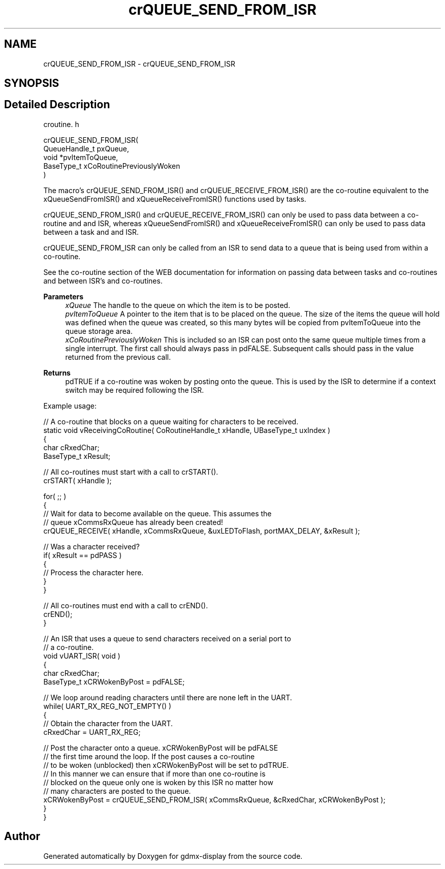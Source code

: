 .TH "crQUEUE_SEND_FROM_ISR" 3 "Mon May 24 2021" "gdmx-display" \" -*- nroff -*-
.ad l
.nh
.SH NAME
crQUEUE_SEND_FROM_ISR \- crQUEUE_SEND_FROM_ISR
.SH SYNOPSIS
.br
.PP
.SH "Detailed Description"
.PP 
croutine\&. h 
.PP
.nf

 crQUEUE_SEND_FROM_ISR(
                           QueueHandle_t pxQueue,
                           void *pvItemToQueue,
                           BaseType_t xCoRoutinePreviouslyWoken
                      )
.fi
.PP
.PP
The macro's crQUEUE_SEND_FROM_ISR() and crQUEUE_RECEIVE_FROM_ISR() are the co-routine equivalent to the xQueueSendFromISR() and xQueueReceiveFromISR() functions used by tasks\&.
.PP
crQUEUE_SEND_FROM_ISR() and crQUEUE_RECEIVE_FROM_ISR() can only be used to pass data between a co-routine and and ISR, whereas xQueueSendFromISR() and xQueueReceiveFromISR() can only be used to pass data between a task and and ISR\&.
.PP
crQUEUE_SEND_FROM_ISR can only be called from an ISR to send data to a queue that is being used from within a co-routine\&.
.PP
See the co-routine section of the WEB documentation for information on passing data between tasks and co-routines and between ISR's and co-routines\&.
.PP
\fBParameters\fP
.RS 4
\fIxQueue\fP The handle to the queue on which the item is to be posted\&.
.br
\fIpvItemToQueue\fP A pointer to the item that is to be placed on the queue\&. The size of the items the queue will hold was defined when the queue was created, so this many bytes will be copied from pvItemToQueue into the queue storage area\&.
.br
\fIxCoRoutinePreviouslyWoken\fP This is included so an ISR can post onto the same queue multiple times from a single interrupt\&. The first call should always pass in pdFALSE\&. Subsequent calls should pass in the value returned from the previous call\&.
.RE
.PP
\fBReturns\fP
.RS 4
pdTRUE if a co-routine was woken by posting onto the queue\&. This is used by the ISR to determine if a context switch may be required following the ISR\&.
.RE
.PP
Example usage: 
.PP
.nf

// A co-routine that blocks on a queue waiting for characters to be received\&.
static void vReceivingCoRoutine( CoRoutineHandle_t xHandle, UBaseType_t uxIndex )
{
char cRxedChar;
BaseType_t xResult;

    // All co-routines must start with a call to crSTART()\&.
    crSTART( xHandle );

    for( ;; )
    {
        // Wait for data to become available on the queue\&.  This assumes the
        // queue xCommsRxQueue has already been created!
        crQUEUE_RECEIVE( xHandle, xCommsRxQueue, &uxLEDToFlash, portMAX_DELAY, &xResult );

        // Was a character received?
        if( xResult == pdPASS )
        {
            // Process the character here\&.
        }
    }

    // All co-routines must end with a call to crEND()\&.
    crEND();
}

// An ISR that uses a queue to send characters received on a serial port to
// a co-routine\&.
void vUART_ISR( void )
{
char cRxedChar;
BaseType_t xCRWokenByPost = pdFALSE;

    // We loop around reading characters until there are none left in the UART\&.
    while( UART_RX_REG_NOT_EMPTY() )
    {
        // Obtain the character from the UART\&.
        cRxedChar = UART_RX_REG;

        // Post the character onto a queue\&.  xCRWokenByPost will be pdFALSE
        // the first time around the loop\&.  If the post causes a co-routine
        // to be woken (unblocked) then xCRWokenByPost will be set to pdTRUE\&.
        // In this manner we can ensure that if more than one co-routine is
        // blocked on the queue only one is woken by this ISR no matter how
        // many characters are posted to the queue\&.
        xCRWokenByPost = crQUEUE_SEND_FROM_ISR( xCommsRxQueue, &cRxedChar, xCRWokenByPost );
    }
}
.fi
.PP
 
.SH "Author"
.PP 
Generated automatically by Doxygen for gdmx-display from the source code\&.
